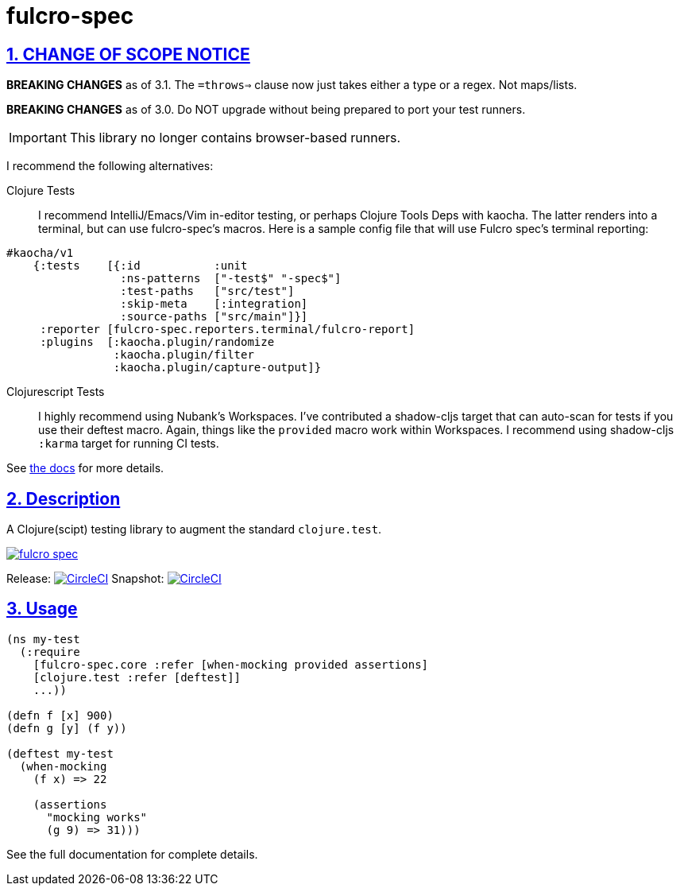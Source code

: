 = fulcro-spec
:source-highlighter: coderay
:source-language: clojure
:toc:
:toc-placement: preamble
:sectlinks:
:sectanchors:
:sectnums:

ifdef::env-github[]
:tip-caption: :bulb:
:note-caption: :information_source:
:important-caption: :heavy_exclamation_mark:
:caution-caption: :fire:
:warning-caption: :warning:
endif::[]

== CHANGE OF SCOPE NOTICE

**BREAKING CHANGES** as of 3.1.  The `=throws=>` clause now just takes either a type
or a regex. Not maps/lists.

**BREAKING CHANGES** as of 3.0. Do NOT upgrade without being prepared to port your
test runners.

IMPORTANT: This library no longer contains browser-based runners.

I recommend the following alternatives:

Clojure Tests:: I recommend IntelliJ/Emacs/Vim in-editor testing, or perhaps
Clojure Tools Deps with kaocha. The latter renders into a terminal, but can use fulcro-spec's
macros. Here is a sample config file that will use Fulcro spec's terminal reporting:

[source, clojure]
-----
#kaocha/v1
    {:tests    [{:id           :unit
                 :ns-patterns  ["-test$" "-spec$"]
                 :test-paths   ["src/test"]
                 :skip-meta    [:integration]
                 :source-paths ["src/main"]}]
     :reporter [fulcro-spec.reporters.terminal/fulcro-report]
     :plugins  [:kaocha.plugin/randomize
                :kaocha.plugin/filter
                :kaocha.plugin/capture-output]}
-----

Clojurescript Tests:: I highly recommend using Nubank's Workspaces.  I've contributed a
shadow-cljs target that can auto-scan for tests if you use their deftest macro. Again, things
like the `provided` macro work within Workspaces.  I recommend using shadow-cljs
`:karma` target for running CI tests.

See https://github.com/fulcrologic/fulcro-spec/blob/develop/docs/index.adoc[the docs] for more details.

== Description

A Clojure(scipt) testing library to augment the standard `clojure.test`.

image:https://img.shields.io/clojars/v/fulcrologic/fulcro-spec.svg[link="https://clojars.org/fulcrologic/fulcro-spec"]

Release: image:https://circleci.com/gh/fulcrologic/fulcro-spec/tree/master.svg?style=svg["CircleCI", link="https://circleci.com/gh/fulcrologic/fulcro-spec/tree/master"]
Snapshot: image:https://circleci.com/gh/fulcrologic/fulcro-spec/tree/develop.svg?style=svg["CircleCI", link="https://circleci.com/gh/fulcrologic/fulcro-spec/tree/develop"]

== Usage

[source, clojure]
-----
(ns my-test
  (:require
    [fulcro-spec.core :refer [when-mocking provided assertions]
    [clojure.test :refer [deftest]]
    ...))

(defn f [x] 900)
(defn g [y] (f y))

(deftest my-test
  (when-mocking
    (f x) => 22

    (assertions
      "mocking works"
      (g 9) => 31)))
-----

See the full documentation for complete details.
